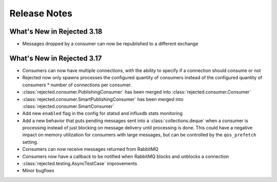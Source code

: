 Release Notes
=============

What's New in Rejected 3.18
---------------------------
- Messages dropped by a consumer can now be republished to a different exchange

What's New in Rejected 3.17
---------------------------
- Consumers can now have multiple connections, with the ability to specify if a connection should consume or not
- Rejected now only spawns processes the configured quantity of consumers instead of the configured quantity of consumers * number of connections per consumer.
- :class:`rejected.consumer.PublishingConsumer` has been merged into :class:`rejected.consumer.Consumer`
- :class:`rejected.consumer.SmartPublishingConsumer` has been merged into :class:`rejected.consumer.SmartConsumer`
- Add new ``enabled`` flag in the config for statsd and influxdb stats monitoring
- Add a new behavior that puts pending messages sent into a :class:`collections.deque` when a consumer is processing instead of just blocking on message delivery until processing is done. This could have a negative impact on memory utilization for consumers with large messages, but can be controlled by the ``qos_prefetch`` setting.
- Consumers can now receive messages returned from RabbitMQ
- Consumers now have a callback to be notified when RabbitMQ blocks and unblocks a connection
- :class:`rejected.testing.AsyncTestCase` improvements
- Minor bugfixes
